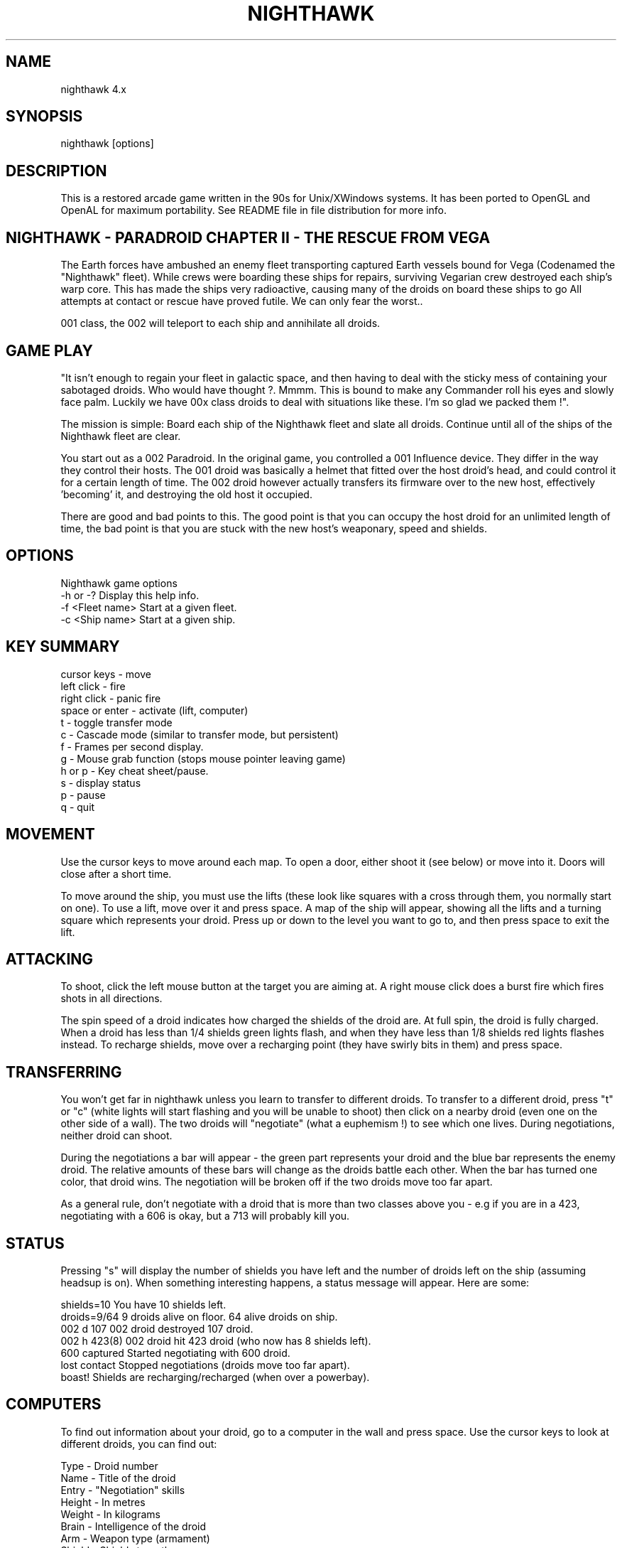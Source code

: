 .TH NIGHTHAWK 6 "Version 4.x" Nighthawk GAMES

.SH NAME
nighthawk 4.x

.SH SYNOPSIS
.nf
nighthawk [options]
.fi

.SH DESCRIPTION

This is a restored arcade game written in the 90s for Unix/XWindows 
systems. It has been ported to OpenGL and OpenAL for maximum 
portability. See README file in file distribution for more info.

.SH NIGHTHAWK - PARADROID CHAPTER II - THE RESCUE FROM VEGA

The Earth forces have ambushed an enemy fleet transporting captured 
Earth vessels bound for Vega (Codenamed the "Nighthawk" fleet). While 
crews were boarding these ships for repairs, surviving Vegarian crew 
destroyed each ship's warp core. This has made the ships very 
radioactive, causing many of the droids on board these ships to go 
'rogue'.  Our last contact with the crew indicated heavy loss of life. 
All attempts at contact or rescue have proved futile. We can only fear 
the worst..

..However, we have depatched a Class 002 Paradroid. Improved over the 
001 class, the 002 will teleport to each ship and annihilate all droids.

.SH GAME PLAY

"It isn't enough to regain your fleet in galactic space, and then having 
to deal with the sticky mess of containing your sabotaged droids. Who 
would have thought ?. Mmmm. This is bound to make any Commander roll his 
eyes and slowly face palm. Luckily we have 00x class droids to deal with 
situations like these. I'm so glad we packed them !".

The mission is simple: Board each ship of the Nighthawk fleet and slate 
all droids. Continue until all of the ships of the Nighthawk fleet are 
clear.

You start out as a 002 Paradroid. In the original game, you controlled a 
001 Influence device. They differ in the way they control their hosts. 
The 001 droid was basically a helmet that fitted over the host droid's 
head, and could control it for a certain length of time. The 002 droid 
however actually transfers its firmware over to the new host, 
effectively 'becoming' it, and destroying the old host it occupied.

There are good and bad points to this.  The good point is that you can
occupy the host droid for an unlimited length of time, the bad point is
that you are stuck with the new host's weaponary, speed and shields.


.SH OPTIONS

Nighthawk game options
.nf
 -h or -?         Display this help info.
 -f <Fleet name>  Start at a given fleet.
 -c <Ship name>   Start at a given ship.
.fi


.SH KEY SUMMARY

.nf
 cursor keys    - move
 left click     - fire
 right click    - panic fire
 space or enter - activate (lift, computer)
 t              - toggle transfer mode
 c              - Cascade mode (similar to transfer mode, but persistent)
 f              - Frames per second display.
 g              - Mouse grab function (stops mouse pointer leaving game)
 h or p         - Key cheat sheet/pause.
 s              - display status
 p              - pause
 q              - quit
.fi

.SH MOVEMENT

Use the cursor keys to move around each map. To open a door, either shoot
it (see below) or move into it. Doors will close after a short time.

To move around the ship, you must use the lifts (these look like squares 
with a cross through them, you normally start on one). To use a lift, 
move over it and press space. A map of the ship will appear, showing all 
the lifts and a turning square which represents your droid. Press up or 
down to the level you want to go to, and then press space to exit the 
lift.

.SH ATTACKING

To shoot, click the left mouse button at the target you are aiming at. A
right mouse click does a burst fire which fires shots in all directions.

The spin speed of a droid indicates how charged the shields of the droid 
are. At full spin, the droid is fully charged. When a droid has less 
than 1/4 shields green lights flash, and when they have less than 1/8 
shields red lights flashes instead. To recharge shields, move over a 
recharging point (they have swirly bits in them) and press space.

.SH TRANSFERRING

You won't get far in nighthawk unless you learn to transfer to different 
droids. To transfer to a different droid, press "t" or "c" (white lights 
will start flashing and you will be unable to shoot) then click on a 
nearby droid (even one on the other side of a wall). The two droids will 
"negotiate" (what a euphemism !) to see which one lives. During 
negotiations, neither droid can shoot.

During the negotiations a bar will appear - the green part represents your
droid and the blue bar represents the enemy droid. The relative amounts of
these bars will change as the droids battle each other. When the bar has
turned one color, that droid wins. The negotiation will be broken off if
the two droids move too far apart.

As a general rule, don't negotiate with a droid that is more than two
classes above you - e.g if you are in a 423, negotiating with a 606 is
okay, but a 713 will probably kill you.

.SH STATUS

Pressing "s" will display the number of shields you have left and the
number of droids left on the ship (assuming headsup is on). When something
interesting happens, a status message will appear. Here are some:

 shields=10      You have 10 shields left.
 droids=9/64     9 droids alive on floor. 64 alive droids on ship.
 002 d 107       002 droid destroyed 107 droid.
 002 h 423(8)    002 droid hit 423 droid (who now has 8 shields left).
 600 captured    Started negotiating with 600 droid.
 lost contact    Stopped negotiations (droids move too far apart).
 boast!          Shields are recharging/recharged (when over a powerbay).

.SH COMPUTERS

To find out information about your droid, go to a computer in the wall and
press space. Use the cursor keys to look at different droids, you can find
out:

 Type    -  Droid number
 Name    -  Title of the droid
 Entry   -  "Negotiation" skills
 Height  -  In metres
 Weight  -  In kilograms
 Brain   -  Intelligence of the droid
 Arm     -  Weapon type (armament)
 Shield  -  Shield strength
 Speed   -  How fast the droid can move
 Attack  -  Aggressiveness of the droid

.SH SCORING

  Recharging shields - Charging is one for one against score. ie: You charge
                       10 points, 10 points are deducted from your score.
  Hit droid          - Entry level
  Destroyed droid    - 50 x entry level
  Transferring       - 100 x entry level

As it can be seen, you get more points for transferring than 
firing/destroying a droid. If you cause cross fire with other droids, 
those count as points to your score.


.SH WEAPON TYPES

.nf
	                 Speed  Damage    
	Linarite         8      4         
	Crocoite-Benzol  10     10        
	Uvarovite        12     20        
	Tiger-Eye Quartz 9      50        
.fi


.SH DROID TYPES

.TP
.B 0xx - Prototype Class              

These droids are prototype/ experimental class that vary in function
considerably. Approach with caution. 

.TP
.B 1xx - Cleaning Droids              

Mindless, slow, low shielded, unarmed droids that clean the ships. 
Harmless. 

.TP
.B 2xx - Logistic/Servant Droids      

Again, brainless droids that do various tasks.  These type can vary in
shield and strength.  This class is harmless as well.

.TP
.B 3xx - Messenger Droids             

Mindless, but very fast. Low shield rating, and are not armed.

.TP
.B 4xx - Maintenance Droids           

Designed to repair the ships. Vary in shield and speed ratings. Sometimes
armed.

.TP
.B 5xx - Medical Droids               

These droids have a high entry level, and are difficult to crack. All of
them are armed, but are not hostile. However, they will shoot at any
droids that attack them.

.TP
.B 6xx - Sentinel Droids              

These droids 'guard' certain important areas of the ships like lifts,
power bays and other droids. They vary in shield rating, speed and fire
power, but all are armed and will attack.  Approach with caution.

.TP
.B 7xx - Battle Droids                

This class of droid 'hunts'.  When confronted, any will attack.  They
vary in speed, shield rating and weaponary, but all are extremely
dangerous.

.TP
.B 8xx - Crew Droids                  

These are armed droids that control the ship.  These like the 5xx class
are not hostile, but will become hostile to any droids that attack them.
8xx's are armed with Uvarovite lasers, and pack a rather powerful wallop.

.TP
.B 9xx - Command Cyborgs              

Each ship will have one of these. They command the ships.  Extremely
armed, extremely shielded, often very fast, and very deadly.


.SH THE NIGHTHAWK FLEET

.nf
	Ship          Type               Difficulty
	-------------------------------------------
	Haldeck       Fleet Support      Very easy
	Seafarer      Cargo Vessel       Moderate
	Anoyle        Attack Frigate     Difficult
	Esperence     Battle Cruiser     Tricky/Very difficult
	Ophukus       Medical Frigate    Moderate (lots of 5xx's)
	Mearkat       Scout Ship         Tricky/Difficult
	Friendship    Destroyer Class    Tricky/Difficult (6xx's)
	Discovery     Scientific Frigate Difficult (lots of 8xx's)
	Zaxon         Battle Cruiser     Tricky/Very difficult (7xx's)
	Tobruk        Flag Ship          EXTREMELY difficult
.fi

To start at a particular ship, run nighthawk like this:

	nighthawk -c <ship name>

Note that the high score table will treat this as cheating.


.SH GAME TIPS

If possible, create 'friendly fire'. This is very easy to do. Get 
inbetween any two armed droids. If one fires at you, simply duck at the 
last moment (if not, then just shoot at one). Their laser fire 
will/should/hopefully hit the other droid. The other droid will then 
fire back at the droid that accidently attacked it. When the attacking 
droid is hit, it will fire back at the droid firing at it....hence a 
shoot out will occur. The result is either two destroyed droids, or one 
left staying with a reduced shield.

Another good thing about friendly fire is that it's an excellent
distraction. Any 6xx,7xx, 9xx droids involved in one, won't be concerned
with you at all; they will be too busy blowing away their mate.

Always duck for cover when fired upon, and when you shoot a droid fitted
with weapons, be ready to duck for cover.  Don't just take it. Armed
droids will always return fire immediately with an equal or greater rate.

Get into the habit of firing a 4-6 round volley, then ducking behind a 
wall, door, storage unit... or even another droid. 261's are excellent 
to hide behind. These droids are industrial cargo movers. Being heavy 
machinery, they have a very high shield rating and can buffer many laser 
blows. Medical Droids (5xx series) are another good example. Medical 
droids are armed but passive. They won't attack anyone unless fired 
upon. When an attack droid is firing at you, duck behind a medical 
droid. If the attacking droid hits the medic, then the medic will fire 
(one shot) back at the attacking droid (yet another 'friendly fire' 
example). The 599 Surgeon droids are fitted with the powerful Uvarovite 
lasers, and will cheerfully sodomise any minor class 6xx's or 7xx's that 
accidently attack it.

This game requires lots of lateral thinking. Simply blasting everything in
sight is not going to get you very far (maybe the first and second ship if
you're lucky). You have to rely on transferring to higher order droids
inorder to conquer droids with more fire power than yourself or to go
through walls. You have to shoot smart. Hostile droids will always attack
with an equal or greater rate. With "head-on" shoot outs (that most
newbies will tend to do), it's only a matter of who has the bigger shields
and lasers who will win. Some droids are simply too risky to confront,
like 799's, and 9xx's. It's far better to transfer to them through a wall
(where you can't get shot at). In Ship "Zaxon" you are forced to confront
7xx's head on as there are so many of them (good luck with that ;).

On some ships, be selective with droids to destroy. You may need to
transfer back through a wall in order to return to the place you started.

(Game tip: In the Hull of SS Esperence, leave the 368 droid till last. 
This driod goes from one end of the Hull to the other, and you are able 
to transfer (through wall) back to the other sections of the ship if you 
have forgotten to kill droids in those areas).

As a general rule, if a 6xx is shooting at you, don't shoot back, instead
duck for cover, even if you sustain some hits doing it. Don't stand your
ground and fire back. However, with 7xx's & 9xx's, because of their
unpredictable behaviour and rapid fire power, the above tactic may not
work.

Nb/ that there is a systematic "knack" to completing the levels.


.SH CONTACTS

Sourceforge/git Admin, curation, PR, bug reports:
   Eric Gillespie (Brick Viking, DrSmokey)
   Christchurch, New Zealand
   Email: viking667@users.sourceforge.net
   Web: night-hawk.sourceforge.net

Author:
   Jason Nunn (JsNO)
   Adelaide, South Australia
   Email: jsno8192@gmail.com
   Web: users.on.net/~jsno

Music Author:
   Vincent Voois
   The Netherlands
   Web: www.vincentvoois.com

.SH ACKNOWLEDGEMENTS

  Eric Gillespie........ Testing and support.
  Vincent Voois......... Music.
  Adrian Bridgett....... 1.x debugging, editted instructions.
  Rafael Laboissiere.... Cascade mode.
  Tanel Kulaots......... Level continuence.
  Nelson Minar.......... Small code mods in 2.2.
  Wolfgang Scherer...... Code, autoconfig/automake scripts.
  Eero Tamminen......... Created manual.
